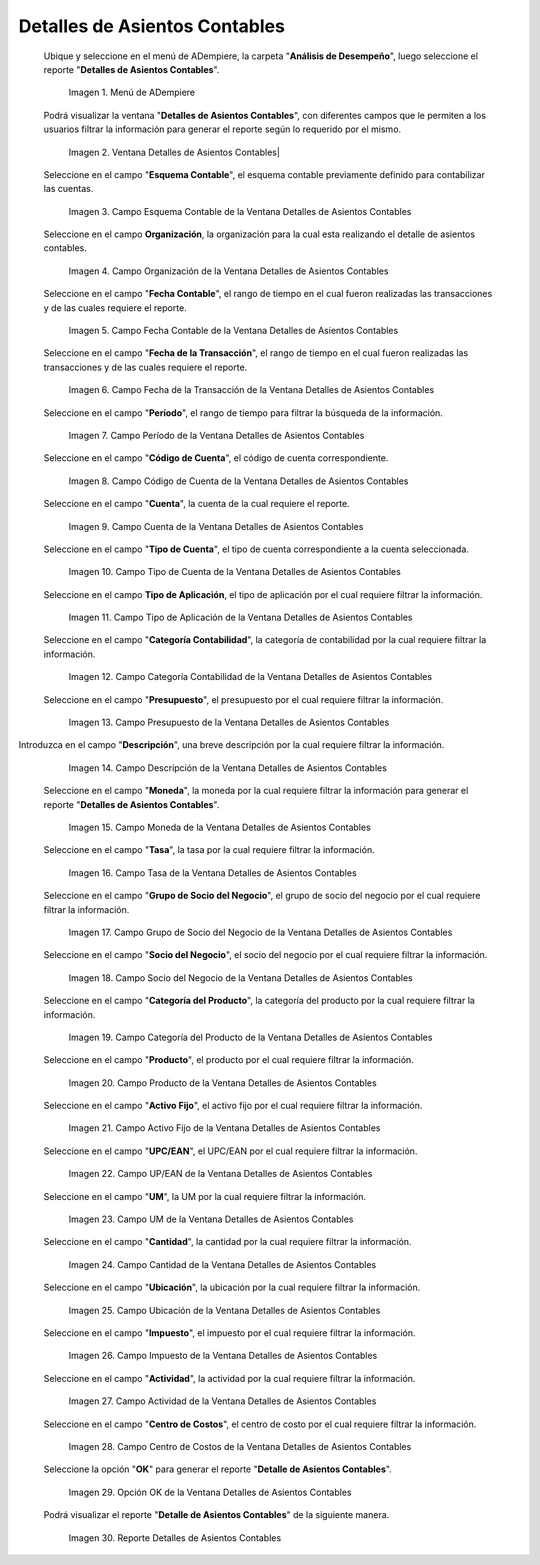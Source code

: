 .. |Menú de ADempiere| image:: resources/accounting-entries-details-menu.png
.. |Ventana Detalles de Asientos Contables| image:: resources/accounting-entry-details-window.png
.. |Campo Esquema Contable de la Ventana Detalles de Asientos Contables| image:: resources/accounting-scheme-field-of-the-accounting-entry-details-window.png
.. |Campo Organización de la Ventana Detalles de Asientos Contables| image:: resources/window-organization-field-accounting-entry-details.png
.. |Campo Fecha Contable de la Ventana Detalles de Asientos Contables| image:: resources/accounting-date-field-in-the-accounting-entry-details-window.png
.. |Campo Fecha de la Transacción de la Ventana Detalles de Asientos Contables| image:: resources/transaction-date-field-in-the-accounting-entry-details-window.png
.. |Campo Período de la Ventana Detalles de Asientos Contables| image:: resources/window-period-field-accounting-entry-details.png
.. |Campo Código de Cuenta de la Ventana Detalles de Asientos Contables| image:: resources/account-code-field-of-the-accounting-entry-details-window.png
.. |Campo Cuenta de la Ventana Detalles de Asientos Contables| image:: resources/account-field-window-accounting-entry-details.png
.. |Campo Tipo de Cuenta de la Ventana Detalles de Asientos Contables| image:: resources/account-type-field-in-the-accounting-entry-details-window.png
.. |Campo Tipo de Aplicación de la Ventana Detalles de Asientos Contables| image:: resources/application-type-field-of-the-accounting-entry-details-window.png
.. |Campo Categoría Contabilidad de la Ventana Detalles de Asientos Contables| image:: resources/accounting-category-field-of-accounting-entry-details-window.png
.. |Campo Presupuesto de la Ventana Detalles de Asientos Contables| image:: resources/budget-field-window-accounting-entry-details.png
.. |Campo Descripción de la Ventana Detalles de Asientos Contables| image:: resources/field-description-window-of-accounting-entries-details.png
.. |Campo Moneda de la Ventana Detalles de Asientos Contables| image:: resources/window-currency-field-accounting-entry-details.png
.. |Campo Tasa de la Ventana Detalles de Asientos Contables| image:: resources/window-rate-field-accounting-entry-details.png
.. |Campo Grupo de Socio del Negocio de la Ventana Detalles de Asientos Contables| image:: resources/field-business-partner-group-window-accounting-entries-details.png
.. |Campo Socio del Negocio de la Ventana Detalles de Asientos Contables| image:: resources/business-partner-field-window-accounting-entry-details.png
.. |Campo Categoría del Producto de la Ventana Detalles de Asientos Contables| image:: resources/window-product-category-field-accounting-entry-details.png
.. |Campo Producto de la Ventana Detalles de Asientos Contables| image:: resources/window-product-field-accounting-entry-details.png
.. |Campo Activo Fijo de la Ventana Detalles de Asientos Contables| image:: resources/fixed-asset-field-of-the-accounting-entry-details-window.png
.. |Campo UP/EAN de la Ventana Detalles de Asientos Contables| image:: resources/up-ean-field-of-accounting-entry-details-window.png
.. |Campo UM de la Ventana Detalles de Asientos Contables| image:: resources/um-field-of-the-accounting-entry-details-window.png
.. |Campo Cantidad de la Ventana Detalles de Asientos Contables| image:: resources/amount-field-of-the-accounting-entry-details-window.png
.. |Campo Ubicación de la Ventana Detalles de Asientos Contables| image:: resources/window-location-field-accounting-entry-details.png
.. |Campo Impuesto de la Ventana Detalles de Asientos Contables| image:: resources/tax-field-of-the-accounting-entry-details-window.png
.. |Campo Actividad de la Ventana Detalles de Asientos Contables| image:: resources/activity-field-of-the-accounting-entry-details-window.png
.. |Campo Centro de Costos de la Ventana Detalles de Asientos Contables| image:: resources/window-cost-center-field-accounting-entry-details.png
.. |Opción OK de la Ventana Detalles de Asientos Contables| image:: resources/accounting-window-details-option-ok-option.png
.. |Reporte Detalles de Asientos Contables| image:: resources/report-accounting-entry-details.png

.. _documento/detalles-de-asientos-contables:

**Detalles de Asientos Contables**
==================================

 Ubique y seleccione en el menú de ADempiere, la carpeta "**Análisis de Desempeño**", luego seleccione el reporte "**Detalles de Asientos Contables**".

    |Menú de ADempiere|

    Imagen 1. Menú de ADempiere

 Podrá visualizar la ventana "**Detalles de Asientos Contables**", con diferentes campos que le permiten a los usuarios filtrar la información para generar el reporte según lo requerido por el mismo.

    |Ventana Detalles de Asientos Contables|

    Imagen 2. Ventana Detalles de Asientos Contables|

 Seleccione en el campo "**Esquema Contable**", el esquema contable previamente definido para contabilizar las cuentas.

    |Campo Esquema Contable de la Ventana Detalles de Asientos Contables|

    Imagen 3. Campo Esquema Contable de la Ventana Detalles de Asientos Contables

 Seleccione en el campo **Organización**, la organización para la cual esta realizando el detalle de asientos contables.

    |Campo Organización de la Ventana Detalles de Asientos Contables|

    Imagen 4. Campo Organización de la Ventana Detalles de Asientos Contables

 Seleccione en el campo "**Fecha Contable**", el rango de tiempo en el cual fueron realizadas las transacciones y de las cuales requiere el reporte.

    |Campo Fecha Contable de la Ventana Detalles de Asientos Contables|

    Imagen 5. Campo Fecha Contable de la Ventana Detalles de Asientos Contables

 Seleccione en el campo "**Fecha de la Transacción**", el rango de tiempo en el cual fueron realizadas las transacciones y de las cuales requiere el reporte.

    |Campo Fecha de la Transacción de la Ventana Detalles de Asientos Contables|

    Imagen 6. Campo Fecha de la Transacción de la Ventana Detalles de Asientos Contables

 Seleccione en el campo "**Período**", el rango de tiempo para filtrar la búsqueda de la información.

    |Campo Período de la Ventana Detalles de Asientos Contables|

    Imagen 7. Campo Período de la Ventana Detalles de Asientos Contables

 Seleccione en el campo "**Código de Cuenta**", el código de cuenta correspondiente.

    |Campo Código de Cuenta de la Ventana Detalles de Asientos Contables|

    Imagen 8. Campo Código de Cuenta de la Ventana Detalles de Asientos Contables

 Seleccione en el campo "**Cuenta**", la cuenta de la cual requiere el reporte.

    |Campo Cuenta de la Ventana Detalles de Asientos Contables|

    Imagen 9. Campo Cuenta de la Ventana Detalles de Asientos Contables

 Seleccione en el campo "**Tipo de Cuenta**", el tipo de cuenta correspondiente a la cuenta seleccionada.

    |Campo Tipo de Cuenta de la Ventana Detalles de Asientos Contables|

    Imagen 10. Campo Tipo de Cuenta de la Ventana Detalles de Asientos Contables

 Seleccione en el campo **Tipo de Aplicación**, el tipo de aplicación por el cual requiere filtrar la información.

    |Campo Tipo de Aplicación de la Ventana Detalles de Asientos Contables|

    Imagen 11. Campo Tipo de Aplicación de la Ventana Detalles de Asientos Contables

 Seleccione en el campo "**Categoría Contabilidad**", la categoría de contabilidad por la cual requiere filtrar la información.

    |Campo Categoría Contabilidad de la Ventana Detalles de Asientos Contables|

    Imagen 12. Campo Categoría Contabilidad de la Ventana Detalles de Asientos Contables

 Seleccione en el campo "**Presupuesto**", el presupuesto por el cual requiere filtrar la información.

    |Campo Presupuesto de la Ventana Detalles de Asientos Contables|

    Imagen 13. Campo Presupuesto de la Ventana Detalles de Asientos Contables

Introduzca en el campo "**Descripción**", una breve descripción por la cual requiere filtrar la información.

    |Campo Descripción de la Ventana Detalles de Asientos Contables|

    Imagen 14. Campo Descripción de la Ventana Detalles de Asientos Contables

 Seleccione en el campo "**Moneda**", la moneda por la cual requiere filtrar la información para generar el reporte "**Detalles de Asientos Contables**".

    |Campo Moneda de la Ventana Detalles de Asientos Contables|

    Imagen 15. Campo Moneda de la Ventana Detalles de Asientos Contables

 Seleccione en el campo "**Tasa**", la tasa por la cual requiere filtrar la información.

    |Campo Tasa de la Ventana Detalles de Asientos Contables|

    Imagen 16. Campo Tasa de la Ventana Detalles de Asientos Contables

 Seleccione en el campo "**Grupo de Socio del Negocio**", el grupo de socio del negocio por el cual requiere filtrar la información.

    |Campo Grupo de Socio del Negocio de la Ventana Detalles de Asientos Contables|

    Imagen 17. Campo Grupo de Socio del Negocio de la Ventana Detalles de Asientos Contables

 Seleccione en el campo "**Socio del Negocio**", el socio del negocio por el cual requiere filtrar la información.

    |Campo Socio del Negocio de la Ventana Detalles de Asientos Contables|

    Imagen 18. Campo Socio del Negocio de la Ventana Detalles de Asientos Contables

 Seleccione en el campo "**Categoría del Producto**", la categoría del producto por la cual requiere filtrar la información.

    |Campo Categoría del Producto de la Ventana Detalles de Asientos Contables|

    Imagen 19. Campo Categoría del Producto de la Ventana Detalles de Asientos Contables

 Seleccione en el campo "**Producto**", el producto por el cual requiere filtrar la información.

    |Campo Producto de la Ventana Detalles de Asientos Contables|

    Imagen 20. Campo Producto de la Ventana Detalles de Asientos Contables

 Seleccione en el campo "**Activo Fijo**", el activo fijo por el cual requiere filtrar la información.

    |Campo Activo Fijo de la Ventana Detalles de Asientos Contables|

    Imagen 21. Campo Activo Fijo de la Ventana Detalles de Asientos Contables

 Seleccione en el campo "**UPC/EAN**", el UPC/EAN por el cual requiere filtrar la información.

    |Campo UP/EAN de la Ventana Detalles de Asientos Contables|

    Imagen 22. Campo UP/EAN de la Ventana Detalles de Asientos Contables

 Seleccione en el campo "**UM**", la UM por la cual requiere filtrar la información.

    |Campo UM de la Ventana Detalles de Asientos Contables|

    Imagen 23. Campo UM de la Ventana Detalles de Asientos Contables

 Seleccione en el campo "**Cantidad**", la cantidad por la cual requiere filtrar la información.

    |Campo Cantidad de la Ventana Detalles de Asientos Contables|

    Imagen 24. Campo Cantidad de la Ventana Detalles de Asientos Contables

 Seleccione en el campo "**Ubicación**", la ubicación por la cual requiere filtrar la información.

    |Campo Ubicación de la Ventana Detalles de Asientos Contables|

    Imagen 25. Campo Ubicación de la Ventana Detalles de Asientos Contables

 Seleccione en el campo "**Impuesto**", el impuesto por el cual requiere filtrar la información.

    |Campo Impuesto de la Ventana Detalles de Asientos Contables|

    Imagen 26. Campo Impuesto de la Ventana Detalles de Asientos Contables

 Seleccione en el campo "**Actividad**", la actividad por la cual requiere filtrar la información.

    |Campo Actividad de la Ventana Detalles de Asientos Contables|

    Imagen 27. Campo Actividad de la Ventana Detalles de Asientos Contables

 Seleccione en el campo "**Centro de Costos**", el centro de costo por el cual requiere filtrar la información.

    |Campo Centro de Costos de la Ventana Detalles de Asientos Contables|

    Imagen 28. Campo Centro de Costos de la Ventana Detalles de Asientos Contables

 Seleccione la opción "**OK**" para generar el reporte "**Detalle de Asientos Contables**". 

    |Opción OK de la Ventana Detalles de Asientos Contables|

    Imagen 29. Opción OK de la Ventana Detalles de Asientos Contables

 Podrá visualizar el reporte "**Detalle de Asientos Contables**" de la siguiente manera.

    |Reporte Detalles de Asientos Contables|

    Imagen 30. Reporte Detalles de Asientos Contables